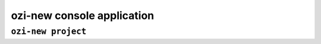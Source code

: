 ozi-new console application
===========================


.. exec::

   from ozi.new.parser import parser
   parser.print_help()


.. _ozi-new-project:

``ozi-new project``
-------------------

.. exec::

   from ozi.new.parser import project_parser
   project_parser.print_help()

